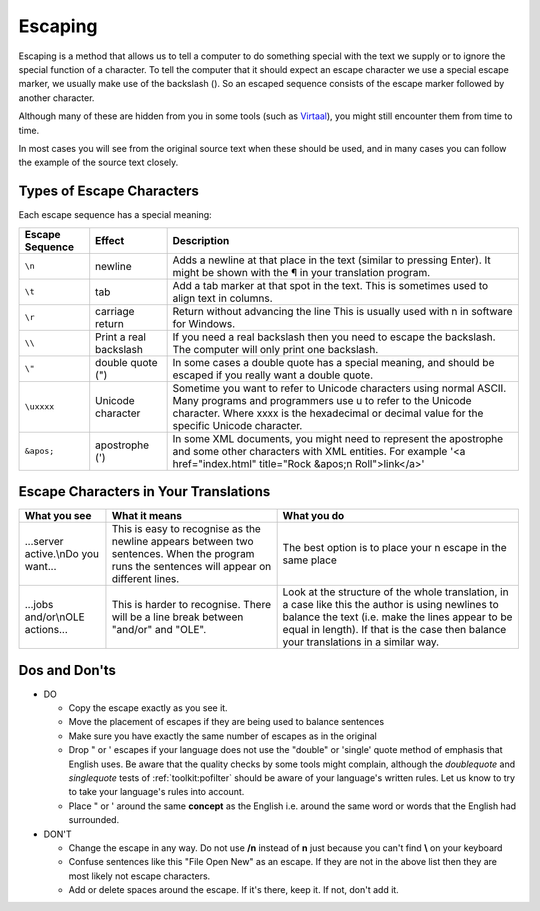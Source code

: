 
.. _../pages/guide/translation/escaping#escaping:

Escaping
********

Escaping is a method that allows us to tell a computer to do something special
with the text we supply or to ignore the special function of a character.  To
tell the computer that it should expect an escape character we use a special
escape marker, we usually make use of the backslash (\).  So an escaped
sequence consists of the escape marker followed by another character.

Although many of these are hidden from you in some tools (such as `Virtaal
<http://virtaal.translatehouse.org>`_), you might still encounter them from
time to time.

In most cases you will see from the original source text when these should be
used, and in many cases you can follow the example of the source text closely.

.. _../pages/guide/translation/escaping#types_of_escape_characters:

Types of Escape Characters
==========================

Each escape sequence has a special meaning:

+-------------------+------------------------+-----------------------------------------------------------------------------------+
| Escape Sequence   | Effect                 | Description                                                                       |
+===================+========================+===================================================================================+
| ``\n``            | newline                | Adds a newline at that place in the text (similar to pressing Enter). It might be |
|                   |                        | shown with the ¶ in your translation program.                                     |
+-------------------+------------------------+-----------------------------------------------------------------------------------+
| ``\t``            | tab                    | Add a tab marker at that spot in the text. This is sometimes used to align text   |
|                   |                        | in columns.                                                                       |
+-------------------+------------------------+-----------------------------------------------------------------------------------+
| ``\r``            | carriage return        | Return without advancing the line This is usually used with \n in software for    |
|                   |                        | Windows.                                                                          |
+-------------------+------------------------+-----------------------------------------------------------------------------------+
| ``\\``            | Print a real backslash | If you need a real backslash then you need to escape the backslash. The computer  |
|                   |                        | will only print one backslash.                                                    |
+-------------------+------------------------+-----------------------------------------------------------------------------------+
| ``\"``            | double quote (")       | In some cases a double quote has a special meaning, and should be escaped if you  |
|                   |                        | really want a double quote.                                                       |
+-------------------+------------------------+-----------------------------------------------------------------------------------+
| ``\uxxxx``        | Unicode character      | Sometime you want to refer to Unicode characters using normal ASCII.  Many        |
|                   |                        | programs and programmers use \u to refer to the Unicode character.  Where xxxx is |
|                   |                        | the hexadecimal or decimal value for the specific Unicode character.              |
+-------------------+------------------------+-----------------------------------------------------------------------------------+
| ``&apos;``        | apostrophe (')         | In some XML documents, you might need to represent the apostrophe and some other  |
|                   |                        | characters with XML entities. For example '<a href="index.html"                   |
|                   |                        | title="Rock &apos;n Roll">link</a>'                                               |
+-------------------+------------------------+-----------------------------------------------------------------------------------+

.. _../pages/guide/translation/escaping#escape_characters_in_your_translations:

Escape Characters in Your Translations
======================================

====================================  ===============================================================================================================================================  =================================================================================================================================================================================================================================================
 What you see                          What it means                                                                                                                                    What you do                                                                                                                                                                                                                                       
====================================  ===============================================================================================================================================  =================================================================================================================================================================================================================================================
 ...server active.\\nDo you want...     This is easy to recognise as the newline appears between two sentences.  When the program runs the sentences will appear on different lines.     The best option is to place your \n escape in the same place                                                                                                                                                                                      
 ...jobs and/or\\nOLE actions...        This is harder to recognise.  There will be a line break between "and/or" and "OLE".                                                             Look at the structure of the whole translation, in a case like this the author is using newlines to balance the text (i.e. make the lines appear to be equal in length).  If that is the case then balance your translations in a similar way.    
====================================  ===============================================================================================================================================  =================================================================================================================================================================================================================================================

.. _../pages/guide/translation/escaping#dos_and_donts:

Dos and Don'ts
==============

* DO

  * Copy the escape exactly as you see it.
  * Move the placement of escapes if they are being used to balance sentences
  * Make sure you have exactly the same number of escapes as in the original
  * Drop \" or \' escapes if your language does not use the "double" or
    'single' quote method of emphasis that English uses.  Be aware that the
    quality checks by some tools might complain, although the *doublequote* and
    *singlequote* tests of :ref:`toolkit:pofilter` should be aware of your
    language's written rules. Let us know to try to take your language's rules
    into account.
  * Place " or ' around the same **concept** as the English i.e. around the
    same word or words that the English had surrounded.

* DON'T

  * Change the escape in any way.  Do not use **/n** instead of **\n** just
    because you can't find **\\** on your keyboard
  * Confuse sentences like this "File \ Open \ New" as an escape.  If they are
    not in the above list then they are most likely not escape characters.
  * Add or delete spaces around the escape.  If it's there, keep it. If not,
    don't add it.

